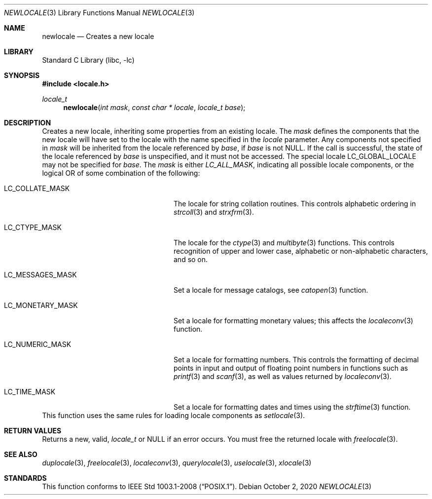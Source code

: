 .\" Copyright (c) 2011 The FreeBSD Foundation
.\" All rights reserved.
.\"
.\" This documentation was written by David Chisnall under sponsorship from
.\" the FreeBSD Foundation.
.\"
.\" Redistribution and use in source and binary forms, with or without
.\" modification, are permitted provided that the following conditions
.\" are met:
.\" 1. Redistributions of source code must retain the above copyright
.\"    notice, this list of conditions and the following disclaimer.
.\" 2. Redistributions in binary form must reproduce the above copyright
.\"    notice, this list of conditions and the following disclaimer in the
.\"    documentation and/or other materials provided with the distribution.
.\"
.\" THIS SOFTWARE IS PROVIDED BY THE REGENTS AND CONTRIBUTORS ``AS IS'' AND
.\" ANY EXPRESS OR IMPLIED WARRANTIES, INCLUDING, BUT NOT LIMITED TO, THE
.\" IMPLIED WARRANTIES OF MERCHANTABILITY AND FITNESS FOR A PARTICULAR PURPOSE
.\" ARE DISCLAIMED.  IN NO EVENT SHALL THE REGENTS OR CONTRIBUTORS BE LIABLE
.\" FOR ANY DIRECT, INDIRECT, INCIDENTAL, SPECIAL, EXEMPLARY, OR CONSEQUENTIAL
.\" DAMAGES (INCLUDING, BUT NOT LIMITED TO, PROCUREMENT OF SUBSTITUTE GOODS
.\" OR SERVICES; LOSS OF USE, DATA, OR PROFITS; OR BUSINESS INTERRUPTION)
.\" HOWEVER CAUSED AND ON ANY THEORY OF LIABILITY, WHETHER IN CONTRACT, STRICT
.\" LIABILITY, OR TORT (INCLUDING NEGLIGENCE OR OTHERWISE) ARISING IN ANY WAY
.\" OUT OF THE USE OF THIS SOFTWARE, EVEN IF ADVISED OF THE POSSIBILITY OF
.\" SUCH DAMAGE.
.\"
.\" $FreeBSD$
.Dd October 2, 2020
.Dt NEWLOCALE 3
.Os
.Sh NAME
.Nm newlocale
.Nd Creates a new locale
.Sh LIBRARY
.Lb libc
.Sh SYNOPSIS
.In locale.h
.Ft locale_t
.Fn newlocale "int mask" "const char * locale" "locale_t base"
.Sh DESCRIPTION
Creates a new locale, inheriting some properties from an existing locale.
The
.Fa mask
defines the components that the new locale will have set to the locale with the
name specified in the
.Fa locale
parameter.
Any components not specified in
.Fa mask
will be inherited from the locale referenced by
.Fa base ,
if
.Fa base
is not
.Dv NULL .
If the call is successful, the state of the locale referenced by
.Fa base
is unspecified, and it must not be accessed.
The special locale
.Dv LC_GLOBAL_LOCALE
may not be specified for
.Fa base .
The
.Fa mask
is either
.Fa LC_ALL_MASK ,
indicating all possible locale components,
or the logical OR of some combination of the following:
.Bl -tag -width "LC_MESSAGES_MASK" -offset indent
.It LC_COLLATE_MASK
The locale for string collation routines.
This controls alphabetic ordering in
.Xr strcoll 3
and
.Xr strxfrm 3 .
.It LC_CTYPE_MASK
The locale for the
.Xr ctype 3
and
.Xr multibyte 3
functions.
This controls recognition of upper and lower case, alphabetic or
non-alphabetic characters, and so on.
.It LC_MESSAGES_MASK
Set a locale for message catalogs, see
.Xr catopen 3
function.
.It LC_MONETARY_MASK
Set a locale for formatting monetary values; this affects
the
.Xr localeconv 3
function.
.It LC_NUMERIC_MASK
Set a locale for formatting numbers.
This controls the formatting of decimal points in input and output of floating
point numbers in functions such as
.Xr printf 3
and
.Xr scanf 3 ,
as well as values returned by
.Xr localeconv 3 .
.It LC_TIME_MASK
Set a locale for formatting dates and times using the
.Xr strftime 3
function.
.El
This function uses the same rules for loading locale components as
.Xr setlocale 3 .
.Sh RETURN VALUES
Returns a new, valid,
.Fa locale_t
or NULL if an error occurs.
You must free the returned locale with
.Xr freelocale 3 .
.Sh SEE ALSO
.Xr duplocale 3 ,
.Xr freelocale 3 ,
.Xr localeconv 3 ,
.Xr querylocale 3 ,
.Xr uselocale 3 ,
.Xr xlocale 3
.Sh STANDARDS
This function conforms to
.St -p1003.1-2008 .
